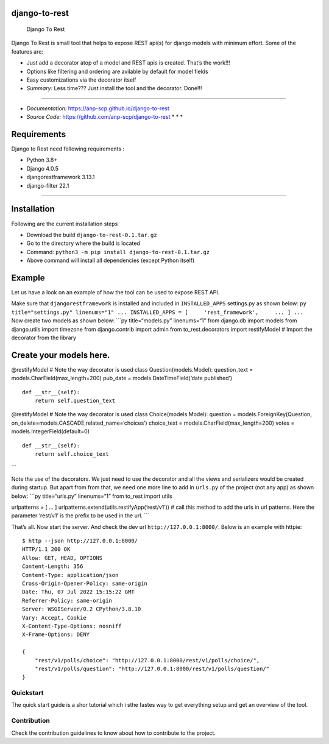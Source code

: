 django-to-rest
==============

.. figure:: docs/img/large_logo_black.png
   :alt: Django To Rest

   Django To Rest

Django To Rest is small tool that helps to expose REST api(s) for django
models with minimum effort. Some of the features are:

-  Just add a decorator atop of a model and REST apis is created. That’s
   the work!!!
-  Options like filtering and ordering are avilable by default for model
   fields
-  Easy customizations via the decorator itself
-  *Summary:* Less time??? Just install the tool and the decorator.
   Done!!!

--------------

-  *Documentation:* https://anp-scp.github.io/django-to-rest
-  *Source Code:* https://github.com/anp-scp/django-to-rest \* \* \*

**Requirements**
================

Django to Rest need following requirements :

-  Python 3.8+
-  Django 4.0.5
-  djangorestframework 3.13.1
-  django-filter 22.1

--------------

**Installation**
================

Following are the current installation steps

-  Download the build ``django-to-rest-0.1.tar.gz``
-  Go to the directory where the build is located
-  Command: ``python3 -m pip install django-to-rest-0.1.tar.gz``
-  Above command will install all dependencies (except Python itself)

**Example**
===========

Let us have a look on an example of how the tool can be used to expose
REST API.

Make sure that ``djangorestframework`` is installed and included in
``INSTALLED_APPS`` settings.py as shown below:
``py title="settings.py" linenums="1" ... INSTALLED_APPS = [     'rest_framework',     ... ] ...``
Now create two models as shown below: \```py title=“models.py”
linenums=“1” from django.db import models from django.utils import
timezone from django.contrib import admin from to_rest.decorators import
restifyModel # Import the decorator from the library

Create your models here.
========================

@restifyModel # Note the way decorator is used class
Question(models.Model): question_text = models.CharField(max_length=200)
pub_date = models.DateTimeField(‘date published’)

::

   def __str__(self):
       return self.question_text

@restifyModel # Note the way decorator is used class
Choice(models.Model): question = models.ForeignKey(Question,
on_delete=models.CASCADE,related_name=‘choices’) choice_text =
models.CharField(max_length=200) votes = models.IntegerField(default=0)

::

   def __str__(self):
       return self.choice_text

\``\`

Note the use of the decorators. We just need to use the decorator and
all the views and serializers would be created during startup. But apart
from from that, we need one more line to add in ``urls.py`` of the
project (not any app) as shown below: \```py title=“urls.py”
linenums=“1” from to_rest import utils

urlpatterns = [ … ] urlpatterns.extend(utils.restifyApp(‘rest/v1’)) #
call this method to add the urls in url patterns. Here the parameter
‘rest/v1’ is the prefix to be used in the url. \``\`

That’s all. Now start the server. And check the dev url
``http://127.0.0.1:8000/``. Below is an example with httpie:

::

   $ http --json http://127.0.0.1:8000/
   HTTP/1.1 200 OK
   Allow: GET, HEAD, OPTIONS
   Content-Length: 356
   Content-Type: application/json
   Cross-Origin-Opener-Policy: same-origin
   Date: Thu, 07 Jul 2022 15:15:22 GMT
   Referrer-Policy: same-origin
   Server: WSGIServer/0.2 CPython/3.8.10
   Vary: Accept, Cookie
   X-Content-Type-Options: nosniff
   X-Frame-Options: DENY

   {
       "rest/v1/polls/choice": "http://127.0.0.1:8000/rest/v1/polls/choice/",
       "rest/v1/polls/question": "http://127.0.0.1:8000/rest/v1/polls/question/"
   }

**Quickstart**
--------------

The quick start guide is a shor tutorial which i sthe fastes way to get
everything setup and get an overview of the tool.

**Contribution**
----------------

Check the contribution guidelines to know about how to contribute to the
project.
